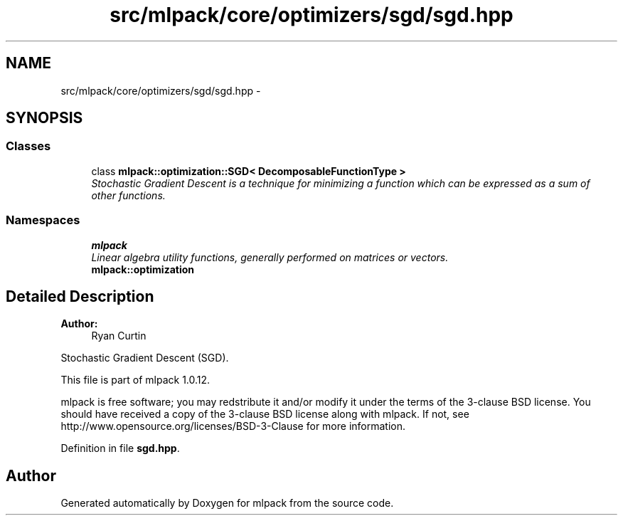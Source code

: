 .TH "src/mlpack/core/optimizers/sgd/sgd.hpp" 3 "Sat Mar 14 2015" "Version 1.0.12" "mlpack" \" -*- nroff -*-
.ad l
.nh
.SH NAME
src/mlpack/core/optimizers/sgd/sgd.hpp \- 
.SH SYNOPSIS
.br
.PP
.SS "Classes"

.in +1c
.ti -1c
.RI "class \fBmlpack::optimization::SGD< DecomposableFunctionType >\fP"
.br
.RI "\fIStochastic Gradient Descent is a technique for minimizing a function which can be expressed as a sum of other functions\&. \fP"
.in -1c
.SS "Namespaces"

.in +1c
.ti -1c
.RI "\fBmlpack\fP"
.br
.RI "\fILinear algebra utility functions, generally performed on matrices or vectors\&. \fP"
.ti -1c
.RI "\fBmlpack::optimization\fP"
.br
.in -1c
.SH "Detailed Description"
.PP 

.PP
\fBAuthor:\fP
.RS 4
Ryan Curtin
.RE
.PP
Stochastic Gradient Descent (SGD)\&.
.PP
This file is part of mlpack 1\&.0\&.12\&.
.PP
mlpack is free software; you may redstribute it and/or modify it under the terms of the 3-clause BSD license\&. You should have received a copy of the 3-clause BSD license along with mlpack\&. If not, see http://www.opensource.org/licenses/BSD-3-Clause for more information\&. 
.PP
Definition in file \fBsgd\&.hpp\fP\&.
.SH "Author"
.PP 
Generated automatically by Doxygen for mlpack from the source code\&.
